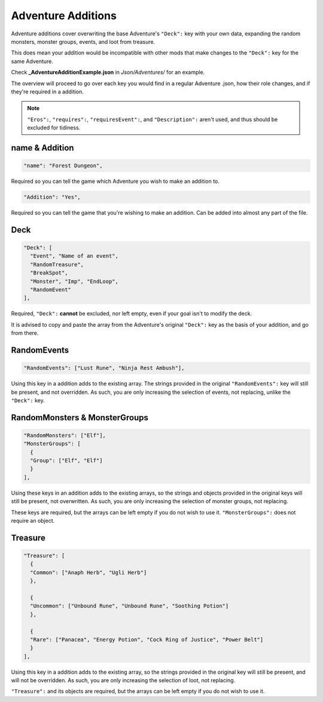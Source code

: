 **Adventure Additions**
========================

Adventure additions cover overwriting the base Adventure's ``"Deck":`` key with your own data,
expanding the random monsters, monster groups, events, and loot from treasure.

This does mean your addition would be incompatible with other mods that make changes to the ``"Deck":`` key for the same Adventure.

Check **_AdventureAdditionExample.json** in *Json/Adventures/* for an example.

The overview will proceed to go over each key you would find in a regular Adventure .json, how their role changes, and if they're required in a addition.

.. note::

  ``"Eros":``, ``"requires":``, ``"requiresEvent":``, and ``"Description":`` aren't used, and thus should be excluded for tidiness.

**name & Addition**
--------------------

.. code-block:: javascript

  "name": "Forest Dungeon",

Required so you can tell the game which Adventure you wish to make an addition to.

.. code-block:: javascript

  "Addition": "Yes",

Required so you can tell the game that you're wishing to make an addition. Can be added into almost any part of the file.

**Deck**
---------

.. code-block:: javascript

  "Deck": [
    "Event", "Name of an event",
    "RandomTreasure",
    "BreakSpot",
    "Monster", "Imp", "EndLoop",
    "RandomEvent"
  ],

Required, ``"Deck":`` **cannot** be excluded, nor left empty, even if your goal isn't to modify the deck.

It is advised to copy and paste the array from the Adventure's original ``"Deck":`` key as the basis of your addition, and go from there.

**RandomEvents**
-----------------

.. code-block:: javascript

  "RandomEvents": ["Lust Rune", "Ninja Rest Ambush"],

Using this key in a addition adds to the existing array. The strings provided in the original ``"RandomEvents":`` key will still be present, and not overridden.
As such, you are only increasing the selection of events, not replacing, unlike the ``"Deck":`` key.

**RandomMonsters & MonsterGroups**
-----------------------------------

.. code-block:: javascript

  "RandomMonsters": ["Elf"],
  "MonsterGroups": [
    {
    "Group": ["Elf", "Elf"]
    }
  ],

Using these keys in an addition adds to the existing arrays, so the strings and objects provided in the original keys will still be present, not overwritten.
As such, you are only increasing the selection of monster groups, not replacing.

These keys are required, but the arrays can be left empty if you do not wish to use it. ``"MonsterGroups":`` does not require an object.

**Treasure**
-------------

.. code-block:: javascript

  "Treasure": [
    {
    "Common": ["Anaph Herb", "Ugli Herb"]
    },

    {
    "Uncommon": ["Unbound Rune", "Unbound Rune", "Soothing Potion"]
    },

    {
    "Rare": ["Panacea", "Energy Potion", "Cock Ring of Justice", "Power Belt"]
    }
  ],

Using this key in a addition adds to the existing array, so the strings provided in the original key will still be present, and will not be overridden.
As such, you are only increasing the selection of loot, not replacing.

``"Treasure":`` and its objects are required, but the arrays can be left empty if you do not wish to use it.

